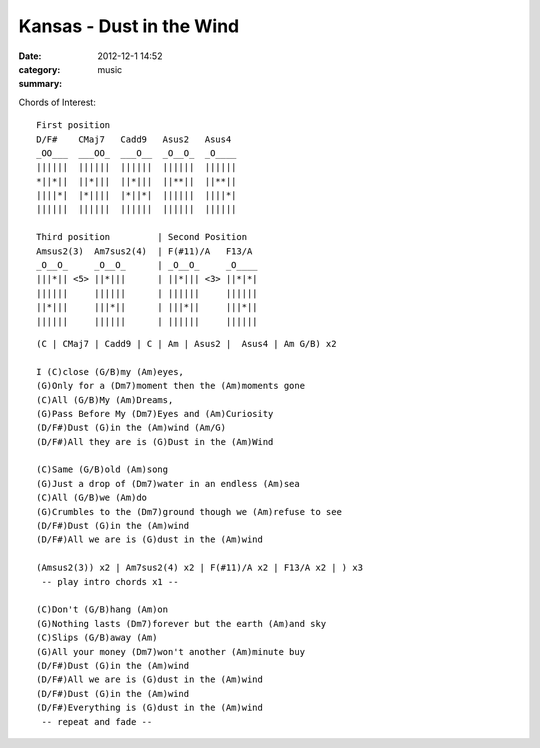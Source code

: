 =========================
Kansas - Dust in the Wind
=========================

:date: 2012-12-1 14:52
:category: music
:summary:

Chords of Interest::

    First position
    D/F#    CMaj7   Cadd9   Asus2   Asus4
    _OO___  ___OO_  ___O__  _O__O_  _O____
    ||||||  ||||||  ||||||  ||||||  ||||||
    *||*||  ||*|||  ||*|||  ||**||  ||**||
    ||||*|  |*||||  |*||*|  ||||||  ||||*|
    ||||||  ||||||  ||||||  ||||||  ||||||

    Third position         | Second Position
    Amsus2(3)  Am7sus2(4)  | F(#11)/A   F13/A
    _O__O_     _O__O_      | _O__O_     _O____
    |||*|| <5> ||*|||      | ||*||| <3> ||*|*|
    ||||||     ||||||      | ||||||     ||||||
    ||*|||     |||*||      | |||*||     |||*||
    ||||||     ||||||      | ||||||     ||||||

::

    (C | CMaj7 | Cadd9 | C | Am | Asus2 |  Asus4 | Am G/B) x2

    I (C)close (G/B)my (Am)eyes,
    (G)Only for a (Dm7)moment then the (Am)moments gone
    (C)All (G/B)My (Am)Dreams,
    (G)Pass Before My (Dm7)Eyes and (Am)Curiosity
    (D/F#)Dust (G)in the (Am)wind (Am/G)
    (D/F#)All they are is (G)Dust in the (Am)Wind

    (C)Same (G/B)old (Am)song
    (G)Just a drop of (Dm7)water in an endless (Am)sea
    (C)All (G/B)we (Am)do
    (G)Crumbles to the (Dm7)ground though we (Am)refuse to see
    (D/F#)Dust (G)in the (Am)wind
    (D/F#)All we are is (G)dust in the (Am)wind

    (Amsus2(3)) x2 | Am7sus2(4) x2 | F(#11)/A x2 | F13/A x2 | ) x3
     -- play intro chords x1 --

    (C)Don't (G/B)hang (Am)on
    (G)Nothing lasts (Dm7)forever but the earth (Am)and sky
    (C)Slips (G/B)away (Am)
    (G)All your money (Dm7)won't another (Am)minute buy
    (D/F#)Dust (G)in the (Am)wind
    (D/F#)All we are is (G)dust in the (Am)wind
    (D/F#)Dust (G)in the (Am)wind
    (D/F#)Everything is (G)dust in the (Am)wind
     -- repeat and fade --
